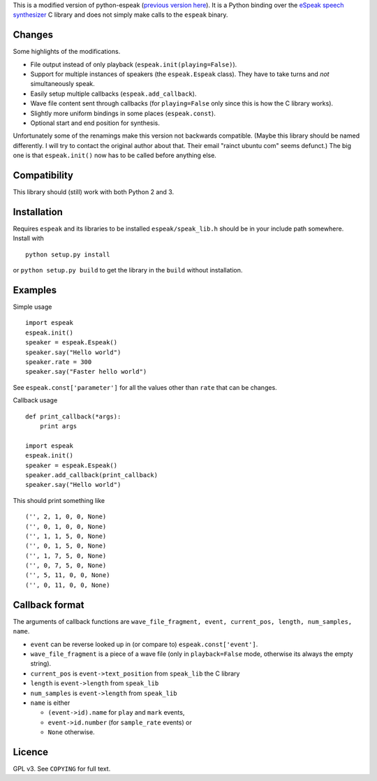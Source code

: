 This is a modified version of python-espeak (`previous version
here <https://launchpad.net/python-espeak>`__). It is a Python binding
over the `eSpeak speech synthesizer <http://espeak.sourceforge.net/>`__
C library and does not simply make calls to the ``espeak`` binary.

Changes
-------

Some highlights of the modifications.

-  File output instead of only playback
   (``espeak.init(playing=False)``).
-  Support for multiple instances of speakers (the ``espeak.Espeak``
   class). They have to take turns and *not* simultaneously speak.
-  Easily setup multiple callbacks (``espeak.add_callback``).
-  Wave file content sent through callbacks (for ``playing=False`` only
   since this is how the C library works).
-  Slightly more uniform bindings in some places (``espeak.const``).
-  Optional start and end position for synthesis.

Unfortunately some of the renamings make this version not backwards
compatible. (Maybe this library should be named differently. I will try
to contact the original author about that. Their email "rainct ubuntu
com" seems defunct.) The big one is that ``espeak.init()`` now has to be
called before anything else.

Compatibility
-------------

This library should (still) work with both Python 2 and 3.

Installation
------------

Requires ``espeak`` and its libraries to be installed
``espeak/speak_lib.h`` should be in your include path somewhere. Install
with

::

    python setup.py install

or ``python setup.py build`` to get the library in the ``build`` without
installation.

Examples
--------

Simple usage

::

    import espeak
    espeak.init()
    speaker = espeak.Espeak()
    speaker.say("Hello world")
    speaker.rate = 300
    speaker.say("Faster hello world")

See ``espeak.const['parameter']`` for all the values other than ``rate``
that can be changes.

Callback usage

::

    def print_callback(*args):
        print args

    import espeak
    espeak.init()
    speaker = espeak.Espeak()
    speaker.add_callback(print_callback)
    speaker.say("Hello world")

This should print something like

::

    ('', 2, 1, 0, 0, None)
    ('', 0, 1, 0, 0, None)
    ('', 1, 1, 5, 0, None)
    ('', 0, 1, 5, 0, None)
    ('', 1, 7, 5, 0, None)
    ('', 0, 7, 5, 0, None)
    ('', 5, 11, 0, 0, None)
    ('', 0, 11, 0, 0, None)

Callback format
---------------

The arguments of callback functions are
``wave_file_fragment, event, current_pos, length, num_samples, name``.

-  ``event`` can be reverse looked up in (or compare to)
   ``espeak.const['event']``.
-  ``wave_file_fragment`` is a piece of a wave file (only in
   ``playback=False`` mode, otherwise its always the empty string).
-  ``current_pos`` is ``event->text_position`` from ``speak_lib`` the C
   library
-  ``length`` is ``event->length`` from ``speak_lib``
-  ``num_samples`` is ``event->length`` from ``speak_lib``
-  ``name`` is either

   -  ``(event->id).name`` for ``play`` and ``mark`` events,
   -  ``event->id.number`` (for ``sample_rate`` events) or
   -  ``None`` otherwise.

Licence
-------

GPL v3. See ``COPYING`` for full text.

